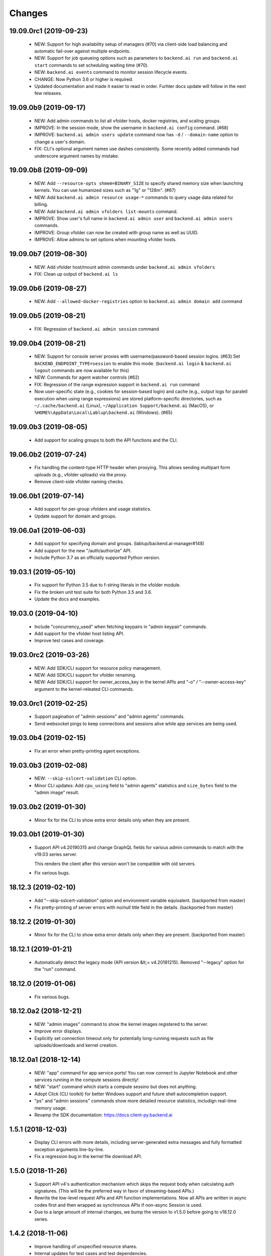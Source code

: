 Changes
=======

19.09.0rc1 (2019-09-23)
-----------------------

 - NEW: Support for high availability setup of managers (#70) via client-side
   load balancing and automatic fail-over against multiple endpoints.

 - NEW: Support for job queueing options such as parameters to ``backend.ai run`` and ``backend.ai
   start`` commands to set scheduling waiting time (#70).

 - NEW: ``backend.ai events`` command to monitor session lifecycle events.

 - CHANGE: Now Python 3.6 or higher is required.

 - Updated documentation and made it easier to read in order.
   Furhter docs update will follow in the next few releases.

19.09.0b9 (2019-09-17)
----------------------

 - NEW: Add admin commands to list all vfolder hosts, docker registries, and scaling groups.

 - IMPROVE: In the session mode, show the username in ``backend.ai config`` command. (#68)

 - IMPROVE: ``backend.ai admin users update`` command now has ``-d`` / ``--domain-name`` option to
   change a user's domain.

 - FIX: CLI's optional argument names use dashes consistently.  Some recently added commands had
   underscore argument names by mistake.

19.09.0b8 (2019-09-09)
----------------------

 - NEW: Add ``--resource-opts shmem=BINARY_SIZE`` to specify shared memory size when launching kernels.
   You can use humanized sizes such as "1g" or "128m". (#67)

 - NEW: Add ``backend.ai admin resource usage-*`` commands to query usage data related for billing.

 - NEW: Add ``backend.ai admin vfolders list-mounts`` command.

 - IMPROVE: Show user's full name in ``backend.ai admin user`` and ``backend.ai admin users`` commands.

 - IMPROVE: Group vfolder can now be created with group name as well as UUID.

 - IMPROVE: Allow admins to set options when mounting vfolder hosts.

19.09.0b7 (2019-08-30)
----------------------

 - NEW: Add vfolder host/mount admin commands under ``backend.ai admin vfolders``

 - FIX: Clean up output of ``backend.ai ls``

19.09.0b6 (2019-08-27)
----------------------

 - NEW: Add ``--allowed-docker-registries`` option to ``backend.ai admin domain add`` command

19.09.0b5 (2019-08-21)
----------------------

 - FIX: Regression of ``backend.ai admin session`` command

19.09.0b4 (2019-08-21)
----------------------

 - NEW: Support for console server proxies with username/password-based session logins. (#63)
   Set ``BACKEND_ENDPOINT_TYPE=session`` to enable this mode.
   (``backend.ai login`` \& ``backend.ai logout`` commands are now available for this)

 - NEW: Commands for agent watcher controls (#62)

 - FIX: Regression of the range expression support in ``backend.ai run`` command

 - Now user-specific state (e.g., cookies for session-based login) and cache (e.g., output logs for
   paralell execution when using range expressions) are stored platform-specific directories,
   such as ``~/.cache/backend.ai`` (Linux), ``~/Application Support/backend.ai`` (MacOS), or
   ``%HOME%\AppData\Local\Lablup\backend.ai`` (Windows). (#65)


19.09.0b3 (2019-08-05)
----------------------

 - Add support for scaling groups to both the API functions and the CLI.


19.06.0b2 (2019-07-24)
----------------------

 - Fix handling the content-type HTTP header when proxying.
   This allows sending multipart form uploads (e.g., vfolder uploads) via the proxy.

 - Remove client-side vfolder naming checks.

19.06.0b1 (2019-07-14)
----------------------

 - Add support for per-group vfolders and usage statistics.

 - Update support for domain and groups.

19.06.0a1 (2019-06-03)
----------------------

 - Add support for specifying domain and groups. (lablup/backend.ai-manager#148)

 - Add support for the new "/auth/authorize" API.

 - Include Python 3.7 as an officially supported Python version.

19.03.1 (2019-05-10)
--------------------

 - Fix support for Python 3.5 due to f-string literals in the vfolder module.

 - Fix the broken unit test suite for both Python 3.5 and 3.6.

 - Update the docs and examples.

19.03.0 (2019-04-10)
--------------------

 - Include "concurrency_used" when fetching keypairs in "admin keypair" commands.

 - Add support for the vfolder host listing API.

 - Improve test cases and coverage.

19.03.0rc2 (2019-03-26)
-----------------------

 - NEW: Add SDK/CLI support for resource policy management.

 - NEW: Add SDK/CLI support for vfolder renaming.

 - NEW: Add SDK/CLI support for owner_access_key in the kernel APIs and "-o" /
   "--owner-access-key" argument to the kernel-releated CLI commands.

19.03.0rc1 (2019-02-25)
-----------------------

 - Support pagination of "admin sessions" and "admin agents" commands.

 - Send websocket pings to keep connections and sessions alive while app services
   are being used.

19.03.0b4 (2019-02-15)
----------------------

 - Fix an error when pretty-printing agent exceptions.

19.03.0b3 (2019-02-08)
----------------------

 - NEW: ``--skip-sslcert-validation`` CLI option.

 - Minor CLI updates: Add ``cpu_using`` field to "admin agents" statistics
   and ``size_bytes`` field to the "admin image" result.

19.03.0b2 (2019-01-30)
----------------------

 - Minor fix for the CLI to show extra error details only when they are present.

19.03.0b1 (2019-01-30)
----------------------

 - Support API v4.20190315 and change GraphQL fields for various admin commands
   to match with the v19.03 series server.

   This renders the client after this version won't be compatible with old servers.

 - Fix various bugs.

18.12.3 (2019-02-10)
--------------------

 - Add "--skip-sslcert-validation" option and environment variable equivalent.
   (backported from master)

 - Fix pretty-printing of server errors with no/null title field in the details.
   (backported from master)

18.12.2 (2019-01-30)
--------------------

 - Minor fix for the CLI to show extra error details only when they are present.
   (backported from master)

18.12.1 (2019-01-21)
--------------------

 - Automatically detect the legacy mode (API version &lt;= v4.20181215).
   Removed "--legacy" option for the "run" command.

18.12.0 (2019-01-06)
--------------------

 - Fix various bugs.

18.12.0a2 (2018-12-21)
----------------------

 - NEW: "admin images" command to show the kernel images registered to the server.

 - Improve error displays.

 - Explicitly set connection timeout only for potentially long-running requests such
   as file uploads/downloads and kernel creation.


18.12.0a1 (2018-12-14)
----------------------

 - NEW: "app" command for app service ports! You can now connect to Jupyter Notebook
   and other services running in the compute sessions directly!

 - NEW: "start" command which starts a compute sessino but does not anything.

 - Adopt Click (CLI toolkit) for better Windows support and future shell
   autocompletion support.

 - "ps" and "admin sessions" commands show more detailed resource statistics,
   includign real-time memory usage.

 - Revamp the SDK documentation: https://docs.client-py.backend.ai

1.5.1 (2018-12-03)
------------------

 - Display CLI errors with more details, including server-generated extra messages
   and fully formatted exception arguments line-by-line.

 - Fix a regression bug in the kernel file download API.

1.5.0 (2018-11-26)
------------------

 - Support API v4's authentication mechanism which skips the request body when
   calculating auth signatures.  (This will be the preferred way in favor of
   streaming-based APIs.)

 - Rewrite the low-level request APIs and API function implementations.
   Now all APIs are written in async codes first and then wrapped as synchronous APIs
   if non-async Session is used.

 - Due to a large amount of internal changes, we bump the version to v1.5.0
   before going to v18.12.0 series.

1.4.2 (2018-11-06)
------------------

 - Improve handling of unspecified resource shares.

 - Internal updates for test cases and test dependencies.

1.4.1 (2018-10-30)
------------------

 - Hotfix for regression in ``Kernel.stream_pty()`` method.

1.4.0 (2018-09-23)
------------------

 - Support download and deletion of virtual folder files.
   Check ``backend.ai vfolder --help`` for new commands!

 - Allow customization of keypairs when creating new one via extra arguments.
   See ``backend.ai admin keypairs add --help`` for available options.

 - Accept both integer and string values in ``-u`` / ``--user`` arguments for
   Backend.AI v1.4+ forward compatibility.

1.3.7 (2018-06-19)
------------------

 - Fix use of synchronous APIs inside asyncio-based applications using a separate
   worker thread that needs to be shut down manually.
   (e.g., our Jupyter notebook kernel plugin)

 - Synchronous API users now MUST call "ai.backend.client.request.shutdown()"
   function when their application exits.

 - Update dependencies (aiohttp and aioresponses)

1.3.6 (2018-06-02)
------------------

 - Fix installation warnings about aiohttp/async_timeout/attrs version mismatch
   with the new pip 10 series.

   NOTE: A workaround is to add ``--upgrade-strategy=eager`` option to ``pip install``
   command.

1.3.4 (2018-04-08)
------------------

 - Add progress bars when uploading files to kernel/vfolder in CLI. (#23)

 - Drop dependency to requests and use aiohttp all the time, in favor of
   better streaming request/response handling for large files.
   Synchronous APIs will implicitly spawn event loops if not already there,
   via ``asyncio.get_event_loop()``.  You may also pass a loop object explicitly.

 - Remove default timeout (10 secs) in asynchronous requests, to allow
   large file uploads that takes longer than that.

1.3.3 (2018-04-05)
------------------

 - Hotfix for passing environment variables when creating new kernels.

1.3.2 (2018-03-28)
------------------

 - Fix missing date object/header when making websocket requests.

 - run command: Show the name and URL of files generated by the kernel.

 - Upgrade aiohttp to v3.1 series, which introduces bugfixes and improvements in
   websocket handling.

1.3.0 (2018-03-20)
------------------

 - Add support for BACKEND_VFOLDER_MOUNTS environment variable. (#21)
   This allows use of auto-mounted vfolders when using 3rd-party integrations such as
   Jupyter notebook.  The format is a list of comma-separated strings for the vfolder
   names.

 - Individual API Function objects such as Kernel can now have individual
   APIConfig objects via optional "config" parameters to static/class methods
   and the per-instance config attribute. (#20)

 - Improve vfolder CLI command outputs.

 - Improve scripting support: all CLI commands that fail now return exit code 1
   explicitly.

1.2.1 (2018-03-08)
------------------

 - BackendError is now normal Exception, not BaseException.
   This was a mistake in the early stage of development.

1.2.0 (2018-03-08)
------------------

 - Fixed vfolder upload API to work with aiohttp v3.

 - "vfolder upload" command can now upload multiple files.

1.1.11 (2018-03-07)
-------------------

 - Change StreamPty methods to become coroutines to match with aiohttp v3
   API changes.

1.1.10 (2018-03-04)
-------------------

 - Fix file upload handling in the asyncio version.

 - Stringifying exception classes now use the output of "repr()".

1.1.9 (2018-03-02)
------------------

 - Improve asyncio exception handling.
   Now it does NOT silently swallow CancelledError/TimeoutError and other
   non-aiohttp errors!

1.1.8 (2018-03-01)
------------------

 - Upgrade to use aiohttp v3 series.

 - Improve handling of base directories outside the current working directory
   when uploading files for the batch mode execution.

 - Display exit code if available in the batch mode execution.

1.1.7 (2018-01-09)
------------------

 - Hotfix: Add missing "ai.backend.client.cli.admin" module in the package.

1.1.6 (2018-01-06)
------------------

 - Apply authentication to websocket requests as well.

 - Fix the client-side validation of client token length.

1.1.5 (2018-01-05)
------------------

 - Relicensed to MIT License to motivate integration with commercial/proprietary
   software products.

 - Lots of CLI improvements!

   - Add "terminate" command.

   - Add more "run" command options.  Now it does NOT terminate the session after
     execution by default, and you can force it using "--rm" option.

   - Add "admin keypairs" command and its subcommands for managing keypairs.

   - Add "admin agents" command to list agent instances.

   - "ps" and "admin session" commands now correctly show the client-given session ID
     token instead of the master kernel ID of the session.

   - Add "logs" command.

 - Fix a continuation bug of the "run" command when using the batch-mode, which
   has caused a mismatch of run ID management of the agent and the internal task
   queue of the kernel runner, resulting an indefinite hang up with two legitimate
   subsequent requesting of batch-mode executions.

   As being a reference implementation of the execution loop, all API users are
   advised to review and fix their client-side codes.

 - Now the client sets a custom User-Agent header value as follows:
   "Backend.AI Client for Python X.X.X" where X.X.X is the version.

1.1.1 (2017-12-04)
------------------

 - Add mount ("-m"), environment variable ("-e") arguments to CLI "run" command
   which can be specified multiple times.
   This deprecates "-b" and "-e" abbreviations for "--build" and "--exec".

 - Fix garbled tabular outputs of CLI commands in Python versions less than 3.6
   due to non-preserved dictionary ordering.

1.1.0 (2017-11-17)
------------------

**NEW**

 - Now the CLI supports "vfolder" subcommands.

1.0.6 (2017-11-16)
------------------

**CHANGES**

 - Now it uses "api.backend.ai" as the default endpoint.

 - It also searches ``BACKEND_``-prefixed environment variables first and then
   falls back to ``SORNA_``-prefixed environment variables as legacy.

1.0.5 (2017-11-02)
------------------

**CHANGE**

 - Remove ``simplejson`` from our dependencies.

1.0.4 (2017-10-31)
------------------

**NEW**

 - Add "-s" / "--stats" option to the CLI "run" command.
   When specified, the CLI shows resource usage statistics after session termination.

1.0.3 (2017-10-18)
------------------

**NEW**

 - Now you can run the CLI commands using "backend.ai"
   instead of "python -m ai.backend.client.cli"

 - Add a few new CLI commands: config, help, ps

 - Running "backend.ai" without any args shows the help message
   instead of an error.

**FIX**

 - Fix colored terminal output in *NIX (#12)

1.0.2 (2017-10-07)
------------------

**FIX**

 - Make the colored terminal output working on Windows (#12)

1.0.1 (2017-10-06)
------------------

**FIXES**

 - Include missing dependencies: multidict

 - Improve Windows platform supports (#12)

**CHANGES**

 - Install asyncio-based dependencies by default (aiohttp and async_timeout)

1.0.0 (2017-09-20)
------------------

**CHANGES**

 - Rename the product name "Sorna" to "Backend.AI".
   - Package import path: "sorna" → "ai.backend.client"
   - Class names: "SornaError" / "SornaAPIError" → "BackendError" / "BackendAPIError"
   - Any mention of "Sorna" in the API headers → "BackendAI".
     e.g., "X-Sorna-Version" API request header → "X-BackendAI-Version"

 - Refactor the internal structure for sync/async API functions.

 - Add support for the Admin API based on GraphQL both in the CLI and the functions.
   Now you can list up details of your compute sessions with ease.

0.9.7 (2017-08-25)
------------------

**FIX**

 - Missing sorna.cli module in distribution.


0.9.6 (2017-08-25)
------------------

**NEW**

 - Add console scripts "lcc" and "lpython" which are aliases
   of "python -m sorna.cli run c" and "python -m sorna.cli run python".

 - Add explicit "--build" and "--exec" option for batch-mode
   customization.

0.9.5 (2017-06-30)
------------------

**FIX**

 - Fix support for interactive inputs in the batch mode.

0.9.4 (2017-06-29)
------------------

**CHANGES**

 - The ``run`` command now prints the build status in the batch mode.

0.9.3 (2017-06-29)
------------------

**NEW**

 - The command-line interface.  Try ``python -m sorna.cli run`` command.

 - It supports the batch-mode API with source file uploads.

 - The client now now runs on Python 3.5 as well as Python 3.6.
   (Debian 9 / Ubuntu 16.04 users can install the client without
   searching for Google!)

0.9.2 (2017-04-20)
------------------

**NEW**

 - It supports the draft auto-completion API.

**FIX**

 - Now compatible with aiohttp 2.0+

0.9.1 (2017-03-14)
------------------

**FIX**

 - Fix a bogus error when given empty codes for continuation.

0.9.0 (2017-03-14)
------------------

**NEW**

 - New object-style API: Kernel objects.
   You can still use the legacy (but deprecated) function API.

 - Add support for APIv2.20170315
   (vfolder API is coming soon!)

**CHANGES**

 - Now requires Python 3.6 or higher.

 - Improved exception handling.

   Now it uses a common base exception called "SornaError"
   and reports client-side errors as "SornaClientError"
   while server-side errors as "SornaAPIError".

0.8.3 (2017-01-13)
------------------

**FIX**

 - Web terminal now works via SSL-enabled API servers.

0.8.2 (2017-01-11)
------------------

**FIXES**

 - Add missing proxy method for exception() to StreamPty.

 - Fix broken async_timeout checks due to pre-mature optimization,
   by reverting the optimization (thread-local HTTP sessions).

0.8.0 (2017-01-10)
------------------

**NEW**

 - Add support for (now implemented) HTTP-based web terminal API.

0.7.0 (2016-12-14)
------------------

**NEW**

 - First "usable" release.

0.1.1 (2016-11-23)
------------------

**FIXES**

 - Add a missing package dependency (requests).

0.1.0 (2016-11-23)
------------------

**NEW**

 - First public release.


